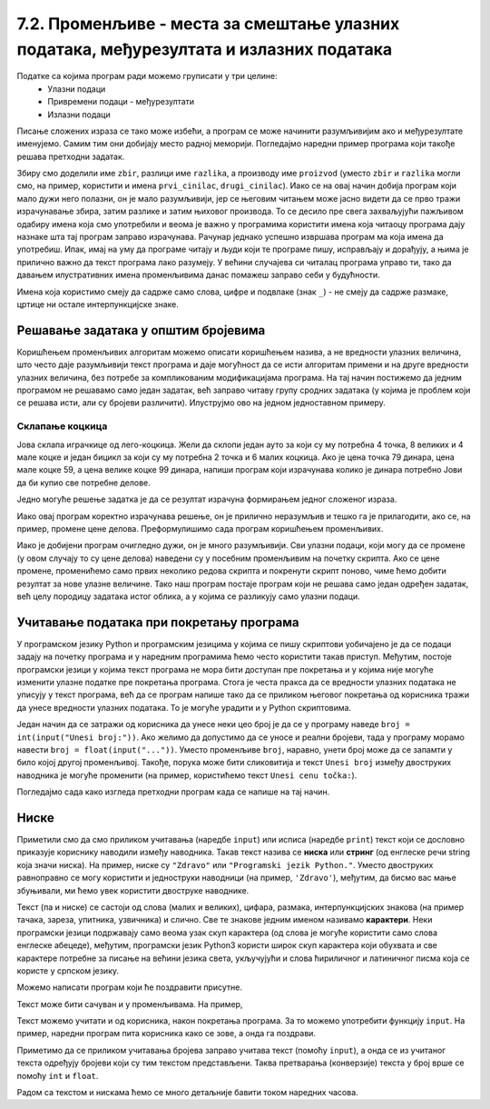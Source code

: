 7.2. Променљиве - места за смештање улазних података, међурезултата и излазних података
#######################################################################################

Податке са којима програм ради можемо груписати у три целине:
 - Улазни подаци
 - Привремени подаци - међурезултати
 - Излазни подаци

.. infonote::
   Сваки податак у програму коме дамо име добија свој простор у радној меморији
   рачунара. Током рада програма он обично више пута мења своју вредност али се
   чува на истом месту. На крају рада програма сви подаци се бришу а радна меморија
   се ослобађа да би је могли користити други програми за своје податке.
   Вредности улазних података се обично задају на почетку рада програма, а затом их 
   програм обрађује и израчунава излазне податке које представља кориснику као резултате
   свог рада. Током обраде података могу се меморисати и привремени подаци који нису улазни 
   подаци а нису ни крајњи резултати програма. Такве податке називамо међурезултати.

Писање сложених израза се тако може избећи, а програм се може начинити
разумљивијим ако и међурезултате именујемо. Самим тим они добијају место радној меморији. 
Погледајмо наредни пример програма који такође решава претходни задатак.

.. activecode:: производ_збира_и_разлике_1
		
   zbir = 874 + 437
   razlika = 915 - 364
   proizvod = zbir * razlika
   print(proizvod)

   
Збиру смо доделили име ``zbir``, разлици име ``razlika``, а производу
име ``proizvod`` (уместо ``zbir`` и ``razlika`` могли смо, на пример,
користити и имена ``prvi_cinilac``, ``drugi_cinilac``). Иако се на
овај начин добија програм који мало дужи него полазни, он је мало
разумљивији, јер се његовим читањем може јасно видети да се прво тражи
израчунавање збира, затим разлике и затим њиховог производа. То се
десило пре свега захваљујући пажљивом одабиру имена која смо
употребили и веома је важно у програмима користити имена која читаоцу
програма дају назнаке шта тај програм заправо израчунава. Рачунар
једнако успешно извршава програм ма која имена да употребиш.  Ипак,
имај на уму да програме читају и људи који те програме пишу,
исправљају и дорађују, а њима је прилично важно да текст програма лако
разумеју. У већини случајева си читалац програма управо ти, тако да
давањем илустративних имена променљивима данас помажеш заправо себи у
будућности.

.. infonote::
   
   Имена која смо дали међурезултатима се у програмирању називају
   **променљиве**. Променљиве су јако важан концепт о коме ће бити
   много више речи касније. До тада ћемо их користити на потпуно исти
   начин као у математици - само као имена придружена одређеним
   вредностима.


Имена која користимо смеју да садрже само слова, цифре и подвлаке
(знак ``_``) - не смеју да садрже размаке, цртице ни остале
интерпункцијске знаке.


.. infonote::

        Рецимо да постоје и нека правила која се односе на имена (каже се и
        **идентификаторе**) која можемо користити.  Прво, постоји разлика
        између великих и малих слова и није исто да ли смо употребили
        ``zbir`` или ``Zbir``. Препоручује се да у именима користимо само
        слова енглеске абецеде (тзв. ошишану латиницу), бројеве и подвлаку
        (симбол ``_``), коју ћемо користити да повежемо више речи у једно
        име. У именима не можемо користити размаке, зарезе и слично, нити
        име можемо започети цифром. Дозвољена имена су, на пример, ``x``,
        ``obim``, ``drugi_sabirak``, ``broj_sekundi``, ``a2``, а недозвољена
        су, на пример, ``3d_grafika`` (јер почиње цифром), ``prvi sabirak``
        (јер садржи размак) и ``jezik_c#`` (јер садржи недозвољени знак
        ``#``).
       
        .. mchoice:: identifikatori
         :multiple_answers:
         :answer_a: xyZ
         :answer_b: Indijana_Dzons_3
         :answer_c: 3stvari
         :answer_d: zdravo-svima
         :correct: a,b
         :feedback_a: Било која комбинација слова је у реду.
         :feedback_b: Подвлаке се могу користити да повежу више делова у целину.
         :feedback_c: Цифра не сме бити први карактер.
         :feedback_d: Цртице се не смеју користити у склопу имена (цртица
                      тј. минус заправо означава одузимање).
       
         Шта од наведеног може бити исправно име променљиве у језику
         Python? Означи све тачне одговоре.


Решавање задатака у општим бројевима
------------------------------------

Коришћењем променљивих алгоритам можемо описати коришћењем назива, а
не вредности улазних величина, што често даје разумљивији текст
програма и даје могућност да се исти алгоритам примени и на друге
вредности улазних величина, без потребе за компликованим модификацијама
програма. На тај начин постижемо да једним програмом не решавамо само
један задатак, већ заправо читаву групу сродних задатака (у којима је
проблем који се решава исти, али су бројеви различити). Илуструјмо ово
на једном једноставном примеру.

Склапање коцкица
''''''''''''''''

Јова склапа играчкице од лего-коцкица. Жели да склопи један ауто за
који су му потребна 4 точка, 8 великих и 4 мале коцке и један бицикл
за који су му потребна 2 точка и 6 малих коцкица. Ако је цена точка 79
динара, цена мале коцке 59, а цена велике коцке 99 динара, напиши
програм који израчунава колико је динара потребно Јови да би купио све
потребне делове.

Једно могуће решење задатка је да се резултат израчуна формирањем
једног сложеног израза.

.. activecode:: склапање_коцкица_1
		
   print(4*79 + 8*99 + 4*59 + 2*79 + 6*59)

Иако овај програм коректно израчунава решење, он је прилично
неразумљив и тешко га је прилагодити, ако се, на пример, промене цене
делова. Преформулишимо сада програм коришћењем променљивих.

.. activecode:: склапање_коцкица_2
		
   cena_tocak = 79
   cena_velika = 99
   cena_mala = 59

   cena_automobil = 4*cena_tocak + 8*cena_velika + 4*cena_mala
   cena_bicikl = 2*cena_tocak + 6*cena_mala

   cena_ukupno = cena_automobil + cena_bicikl
   print(cena_ukupno)

Иако је добијени програм очигледно дужи, он је много разумљивији. Сви
улазни подаци, који могу да се промене (у овом случају то су цене
делова) наведени су у посебним променљивим на почетку скрипта. Ако се
цене промене, променићемо само првих неколико редова скрипта и
покренути скрипт поново, чиме ћемо добити резултат за нове улазне
величине. Тако наш програм постаје програм који не решава само један
одређен задатак, већ целу породицу задатака истог облика, а у којима
се разликују само улазни подаци.


Учитавање података при покретању програма
-----------------------------------------

У програмском језику Python и програмским језицима у којима се пишу
скриптови уобичајено је да се подаци задају на почетку програма и у
наредним програмима ћемо често користити такав приступ. Међутим,
постоје програмски језици у којима текст програма не мора бити
доступан пре покретања и у којима није могуће изменити улазне податке
пре покретања програма. Стога је честа пракса да се вредности улазних
података не уписују у текст програма, већ да се програм напише тако да се
приликом његовог покретања од корисника тражи да унесе вредности
улазних података. То је могуће урадити и у Python скриптовима.

Један начин да се затражи од корисника да унесе неки цео број је да се
у програму наведе ``broj = int(input("Unesi broj:"))``. Ако желимо да
допустимо да се уносе и реални бројеви, тада у програму морамо навести
``broj = float(input("..."))``. Уместо променљиве ``broj``, наравно,
унети број може да се запамти у било којој другој променљивој. Такође,
порука може бити сликовитија и текст ``Unesi broj`` између двоструких
наводника је могуће променити (на пример, користићемо текст ``Unesi
cenu točka:``).

Погледајмо сада како изгледа претходни програм када се напише на тај
начин.

.. activecode:: склапање_коцкица_3
		
   cena_tocak = int(input("Unesi cenu točka:"))
   cena_velika = int(input("Unesi cenu velike kocke:"))
   cena_mala = int(input("Unesi cenu male kocke:"))

   cena_automobil = 4*cena_tocak + 8*cena_velika + 4*cena_mala
   cena_bicikl = 2*cena_tocak + 6*cena_mala

   cena_ukupno = cena_automobil + cena_bicikl
   print(cena_ukupno)


Ниске
-----

Приметили смо да смо приликом учитавања (наредбе ``input``) или исписа
(наредбе ``print``) текст који се дословно приказује кориснику
наводили између наводника. Такав текст назива се **ниска** или
**стринг** (од енглеске речи string која значи ниска). На пример,
ниске су ``"Zdravo"`` или ``"Programski jezik Python."``.  Уместо
двоструких равноправно се могу користити и једноструки наводници (на
пример, ``'Zdravo'``), међутим, да бисмо вас мање збуњивали, ми ћемо
увек користити двоструке наводнике.

Текст (па и ниске) се састоји од слова (малих и великих), цифара,
размака, интерпункцијских знакова (на пример тачака, зареза, упитника,
узвичника) и слично. Све те знакове једним именом називамо
**карактери**. Неки програмски језици подржавају само веома узак скуп
карактера (од слова је могуће користити само слова енглеске абецеде),
међутим, програмски језик Python3 користи широк скуп карактера који
обухвата и све карактере потребне за писање на већини језика света,
укључујући и слова ћириличног и латиничног писма која се користе у
српском језику.

.. infonote::

   Поменути основни скуп карактера довољан само за запис текста на
   енглеском језику назива се ASCII, док се овај шири скуп карактера
   назива Unicode.

.. infonote::

   У језику Python 3 могуће је и имена променљивих написати ћирилицом,
   међутим, то некада може довести до проблема (ако се, на пример,
   едитор текста који се користи да се програм откуца не подеси
   адекватно), тако да ћемо за сваки случај имена променљивих увек
   писати латиницом, без коришћења српских слова (š, ž, č, ...).

Можемо написати програм који ће поздравити присутне.

.. activecode:: здраво_свима

   print("Zdravo svima!")

.. infonote::

     Ако текст садржи знаке наводника или неке друге специјалне
     карактере потребно је те карактере обележити косим цртама. На
     пример, ``"Rekao je: \"Zdravo, svima\".`` Ове косе црте се не
     исписују приликом извршавања програма и штампања ниски.

     .. activecode:: escape_sequence
		   
         print("Rekao je: \"Zdravo, svima\".")   
         
Текст може бити сачуван и у променљивама. На пример,

.. activecode:: поздрави_перу

   ime = "Pera Perić"
   print("Zdravo, ti se zoveš", ime)
   
Текст можемо учитати и од корисника, након покретања програма. За то
можемо употребити функцију ``input``. На пример, наредни програм пита
корисника како се зове, а онда га поздрави.

.. activecode:: поздрави_корисника

   ime = input("Unesi svoje ime: ")
   print("Zdravo, ti se zoveš", ime)

Приметимо да се приликом учитавања бројева заправо учитава текст
(помоћу ``input``), а онда се из учитаног текста одређују бројеви који
су тим текстом представљени. Таква претварања (конверзије) текста у
број врше се помоћу ``int`` и ``float``.

Радом са текстом и нискама ћемо се много детаљније бавити током наредних
часова.

